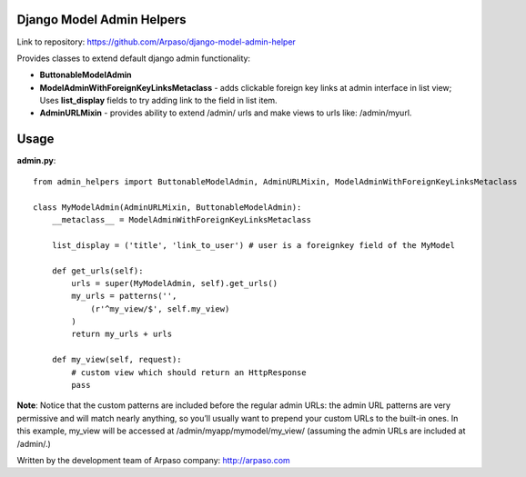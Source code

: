 Django Model Admin Helpers
==========================

Link to repository: https://github.com/Arpaso/django-model-admin-helper

Provides classes to extend default django admin functionality:

* **ButtonableModelAdmin**
* **ModelAdminWithForeignKeyLinksMetaclass** - adds clickable foreign key      links at admin interface in list view; Uses **list_display** fields to try adding link to the field in list item.  
* **AdminURLMixin** - provides ability to extend /admin/ urls and make views to urls like: /admin/myurl.



Usage
=====

**admin.py**::

    from admin_helpers import ButtonableModelAdmin, AdminURLMixin, ModelAdminWithForeignKeyLinksMetaclass

    class MyModelAdmin(AdminURLMixin, ButtonableModelAdmin):
        __metaclass__ = ModelAdminWithForeignKeyLinksMetaclass

        list_display = ('title', 'link_to_user') # user is a foreignkey field of the MyModel

        def get_urls(self):
            urls = super(MyModelAdmin, self).get_urls()
            my_urls = patterns('',
                (r'^my_view/$', self.my_view)
            )
            return my_urls + urls

        def my_view(self, request):
            # custom view which should return an HttpResponse
            pass

**Note**:
Notice that the custom patterns are included before the regular admin URLs: the admin URL patterns are very permissive and will match nearly anything, so you’ll usually want to prepend your custom URLs to the built-in ones.
In this example, my_view will be accessed at /admin/myapp/mymodel/my_view/ (assuming the admin URLs are included at /admin/.)

Written by the development team of Arpaso company: http://arpaso.com